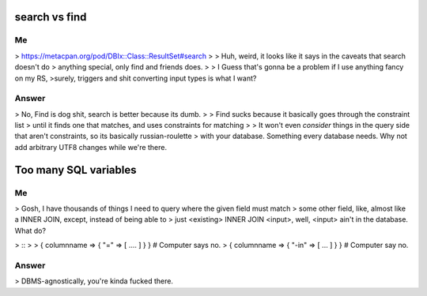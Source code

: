 search vs find
--------------

Me
^^

> https://metacpan.org/pod/DBIx::Class::ResultSet#search
>
> Huh, weird, it looks like it says in the caveats that search doesn't do
> anything special, only find and friends does.
>
> I Guess that's gonna be a problem if I use anything fancy on my RS,
>surely, triggers and shit converting input types is what I want?

Answer
^^^^^^

> No, Find is dog shit, search is better because its dumb.
>
> Find sucks because it basically goes through the constraint list
> until it finds one that matches, and uses constraints for matching
>
> It won't even *consider* things in the query side that aren't constraints, so its basically russian-roulette
> with your database. Something every database needs. Why not add arbitrary UTF8 changes while we're there.

Too many SQL variables
----------------------

Me
^^

> Gosh, I have thousands of things I need to query where the given field must match
> some other field, like, almost like a INNER JOIN, except, instead of being able to
> just <existing> INNER JOIN <input>, well, <input> ain't in the database. What do?

> ::
> 
>   { columnname => { "=" => [ .... ] } } # Computer says no.
>   { columnname => { "-in" => [ ... ] } } # Computer say no.

Answer
^^^^^^

> DBMS-agnostically, you're kinda fucked there.
